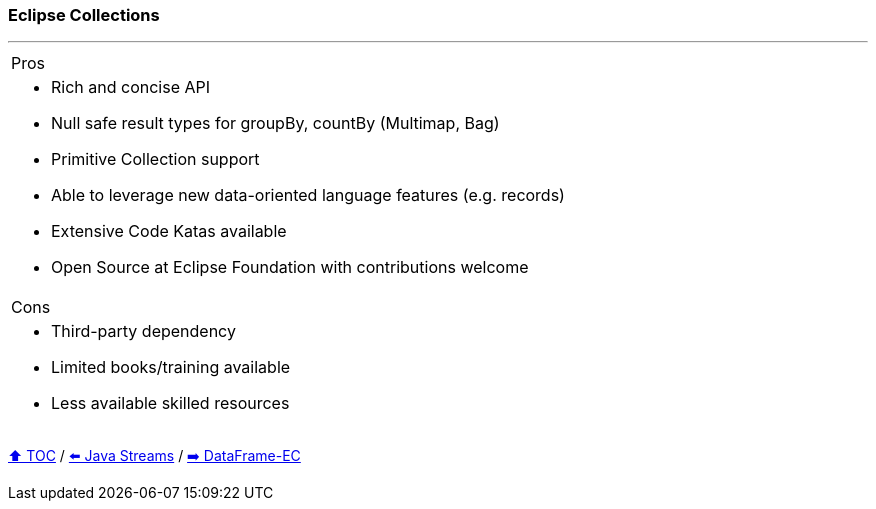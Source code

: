 === Eclipse Collections

---

[cols="a"]
|====
| Pros
| * Rich and concise API
* Null safe result types for groupBy, countBy (Multimap, Bag)
* Primitive Collection support
* Able to  leverage new data-oriented language features (e.g. records)
* Extensive Code Katas available
* Open Source at Eclipse Foundation with contributions welcome
|Cons
| * Third-party dependency
* Limited books/training available
* Less available skilled resources

|====

link:toc.adoc[⬆️ TOC] /
link:./04_java_streams.adoc[⬅️ Java Streams] /
link:./06_data_frame_ec.adoc[➡️ DataFrame-EC]
